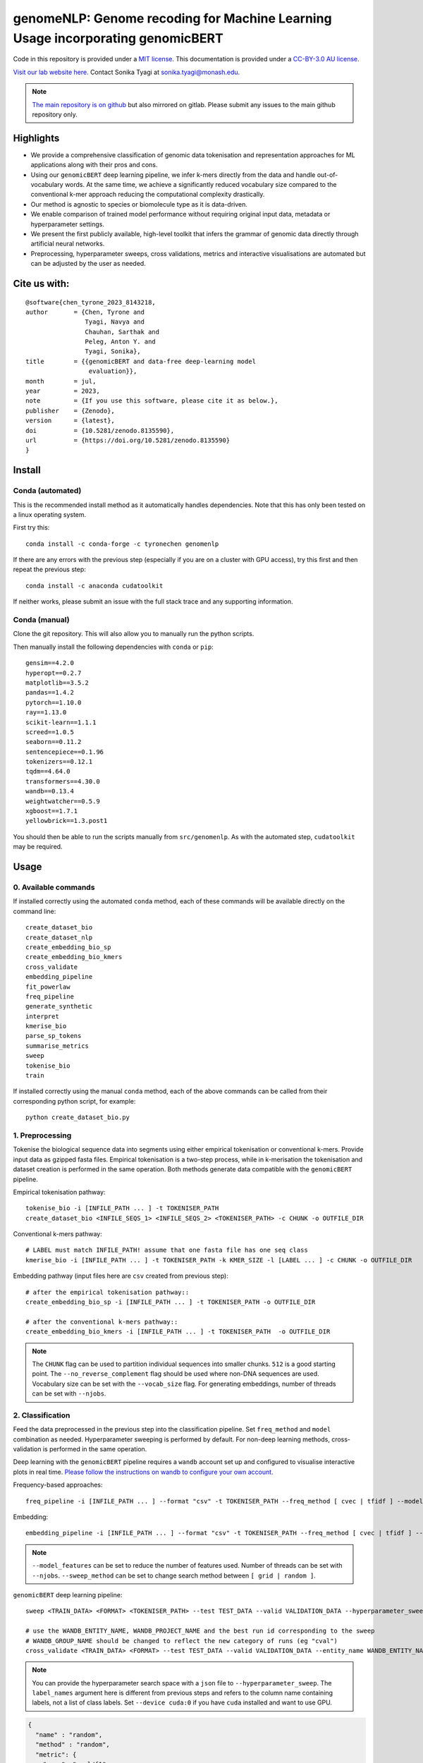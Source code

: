 genomeNLP: Genome recoding for Machine Learning Usage incorporating genomicBERT
===============================================================================

.. image:: https://zenodo.org/badge/DOI/10.5281/zenodo.8135590.svg
  :target: https://doi.org/10.5281/zenodo.8135590

.. image:: https://anaconda.org/tyronechen/genomenlp/badges/license.svg   
  :target: https://anaconda.org/tyronechen/genomenlp

.. image:: https://anaconda.org/tyronechen/genomenlp/badges/version.svg   
  :target: https://anaconda.org/tyronechen/genomenlp

.. image:: https://anaconda.org/tyronechen/genomenlp/badges/downloads.svg   
  :target: https://anaconda.org/tyronechen/genomenlp  


.. raw:: html


  Copyright (c) 2022 <a href="https://orcid.org/0000-0002-9207-0385">Tyrone Chen <img alt="ORCID logo" src="https://info.orcid.org/wp-content/uploads/2019/11/orcid_16x16.png" width="16" height="16" /></a>, <a href="https://orcid.org/0000-0002-8797-3168">Navya Tyagi <img alt="ORCID logo" src="https://info.orcid.org/wp-content/uploads/2019/11/orcid_16x16.png" width="16" height="16" /></a>, Sarthak Chauhan, <a href="https://orcid.org/0000-0002-2296-2126">Anton Y. Peleg <img alt="ORCID logo" src="https://info.orcid.org/wp-content/uploads/2019/11/orcid_16x16.png" width="16" height="16" /></a>, and <a href="https://orcid.org/0000-0003-0181-6258">Sonika Tyagi <img alt="ORCID logo" src="https://info.orcid.org/wp-content/uploads/2019/11/orcid_16x16.png" width="16" height="16" /></a>.

Code in this repository is provided under a `MIT license`_. This documentation is provided under a `CC-BY-3.0 AU license`_.

.. _MIT license: https://opensource.org/licenses/MIT

.. _CC-BY-3.0 AU license: https://creativecommons.org/licenses/by/3.0/au/

`Visit our lab website here.`_ Contact Sonika Tyagi at `sonika.tyagi@monash.edu`_.

.. _Visit our lab website here.: https://bioinformaticslab.erc.monash.edu/

.. _sonika.tyagi@monash.edu: mailto:sonika.tyagi@monash.edu

.. NOTE::

  `The main repository is on github`_ but also mirrored on gitlab. Please submit any issues to the main github repository only.

.. _The main repository is on github: https://github.com/tyronechen/genomenlp


Highlights
----------

- We provide a comprehensive classification of genomic data tokenisation and representation approaches for ML applications along with their pros and cons.
- Using our ``genomicBERT`` deep learning pipeline, we infer k-mers directly from the data and handle out-of-vocabulary words. At the same time, we achieve a significantly reduced vocabulary size compared to the conventional k-mer approach reducing the computational complexity drastically.
- Our method is agnostic to species or biomolecule type as it is data-driven.
- We enable comparison of trained model performance without requiring original input data, metadata or hyperparameter settings.
- We present the first publicly available, high-level toolkit that infers the grammar of genomic data directly through artificial neural networks.
- Preprocessing, hyperparameter sweeps, cross validations, metrics and interactive visualisations are automated but can be adjusted by the user as needed.

.. image:: ../../fig/graphical_abstract.png
   :alt: graphical abstract describing the repository

Cite us with:
-------------

.. image:: https://zenodo.org/badge/DOI/10.5281/zenodo.8135590.svg
   :target: https://doi.org/10.5281/zenodo.8135590

::

  @software{chen_tyrone_2023_8143218,
  author       = {Chen, Tyrone and
                  Tyagi, Navya and
                  Chauhan, Sarthak and
                  Peleg, Anton Y. and
                  Tyagi, Sonika},
  title        = {{genomicBERT and data-free deep-learning model 
                   evaluation}},
  month        = jul,
  year         = 2023,
  note         = {If you use this software, please cite it as below.},
  publisher    = {Zenodo},
  version      = {latest},
  doi          = {10.5281/zenodo.8135590},
  url          = {https://doi.org/10.5281/zenodo.8135590}
  }

Install
-------

Conda (automated)
+++++++++++++++++

This is the recommended install method as it automatically handles dependencies. Note that this has only been tested on a linux operating system.

First try this::

  conda install -c conda-forge -c tyronechen genomenlp

If there are any errors with the previous step (especially if you are on a cluster with GPU access), try this first and then repeat the previous step::

  conda install -c anaconda cudatoolkit

If neither works, please submit an issue with the full stack trace and any supporting information.


Conda (manual)
++++++++++++++

Clone the git repository. This will also allow you to manually run the python scripts.

Then manually install the following dependencies with ``conda`` or ``pip``::

  gensim==4.2.0
  hyperopt==0.2.7
  matplotlib==3.5.2
  pandas==1.4.2
  pytorch==1.10.0
  ray==1.13.0
  scikit-learn==1.1.1
  screed==1.0.5
  seaborn==0.11.2
  sentencepiece==0.1.96
  tokenizers==0.12.1
  tqdm==4.64.0
  transformers==4.30.0
  wandb==0.13.4
  weightwatcher==0.5.9
  xgboost==1.7.1
  yellowbrick==1.3.post1

You should then be able to run the scripts manually from ``src/genomenlp``. As with the automated step, ``cudatoolkit`` may be required.


Usage
-----

0. Available commands
+++++++++++++++++++++

If installed correctly using the automated ``conda`` method, each of these commands will be available directly on the command line::

  create_dataset_bio
  create_dataset_nlp
  create_embedding_bio_sp
  create_embedding_bio_kmers
  cross_validate
  embedding_pipeline
  fit_powerlaw
  freq_pipeline
  generate_synthetic
  interpret
  kmerise_bio
  parse_sp_tokens
  summarise_metrics
  sweep
  tokenise_bio
  train

If installed correctly using the manual ``conda`` method, each of the above commands can be called from their corresponding python script, for example::

  python create_dataset_bio.py


1. Preprocessing
++++++++++++++++

Tokenise the biological sequence data into segments using either empirical tokenisation or conventional k-mers. Provide input data as gzipped fasta files. Empirical tokenisation is a two-step process, while in k-merisation the tokenisation and dataset creation is performed in the same operation. Both methods generate data compatible with the ``genomicBERT`` pipeline.

Empirical tokenisation pathway::

  tokenise_bio -i [INFILE_PATH ... ] -t TOKENISER_PATH
  create_dataset_bio <INFILE_SEQS_1> <INFILE_SEQS_2> <TOKENISER_PATH> -c CHUNK -o OUTFILE_DIR

Conventional k-mers pathway::

  # LABEL must match INFILE_PATH! assume that one fasta file has one seq class
  kmerise_bio -i [INFILE_PATH ... ] -t TOKENISER_PATH -k KMER_SIZE -l [LABEL ... ] -c CHUNK -o OUTFILE_DIR

Embedding pathway (input files here are ``csv`` created from previous step)::

  # after the empirical tokenisation pathway::
  create_embedding_bio_sp -i [INFILE_PATH ... ] -t TOKENISER_PATH -o OUTFILE_DIR

  # after the conventional k-mers pathway::
  create_embedding_bio_kmers -i [INFILE_PATH ... ] -t TOKENISER_PATH  -o OUTFILE_DIR


.. NOTE::

  The ``CHUNK`` flag can be used to partition individual sequences into smaller chunks. ``512`` is a good starting point. The ``--no_reverse_complement`` flag should be used where non-DNA sequences are used. Vocabulary size can be set with the ``--vocab_size`` flag. For generating embeddings, number of threads can be set with ``--njobs``.


2. Classification
+++++++++++++++++

Feed the data preprocessed in the previous step into the classification pipeline. Set ``freq_method`` and ``model`` combination as needed. Hyperparameter sweeping is performed by default. For non-deep learning methods, cross-validation is performed in the same operation.

Deep learning with the ``genomicBERT`` pipeline requires a ``wandb`` account set up and configured to visualise interactive plots in real time. `Please follow the instructions on wandb to configure your own account.`_

.. _Please follow the instructions on wandb to configure your own account.: https://wandb.ai/home

Frequency-based approaches::

  freq_pipeline -i [INFILE_PATH ... ] --format "csv" -t TOKENISER_PATH --freq_method [ cvec | tfidf ] --model [ rf | xg ] --kfolds N --sweep_count N --metric_opt [ accuracy | f1 | precision | recall | roc_auc ] --output_dir OUTPUT_DIR

Embedding::

  embedding_pipeline -i [INFILE_PATH ... ] --format "csv" -t TOKENISER_PATH --freq_method [ cvec | tfidf ] --model [ rf | xg ] --kfolds N --sweep_count N --metric_opt [ accuracy | f1 | precision | recall | roc_auc ] --output_dir OUTPUT_DIR

.. NOTE::

  ``--model_features`` can be set to reduce the number of features used. Number of threads can be set with ``--njobs``. ``--sweep_method`` can be set to change search method between ``[ grid | random ]``.

``genomicBERT`` deep learning pipeline::

  sweep <TRAIN_DATA> <FORMAT> <TOKENISER_PATH> --test TEST_DATA --valid VALIDATION_DATA --hyperparameter_sweep PARAMS.JSON --entity_name WANDB_ENTITY_NAME --project_name WANDB_PROJECT_NAME --group_name WANDB_GROUP_NAME --sweep_count N --metric_opt [ eval/accuracy | eval/validation | eval/loss | eval/precision | eval/recall ] --output_dir OUTPUT_DIR

  # use the WANDB_ENTITY_NAME, WANDB_PROJECT_NAME and the best run id corresponding to the sweep
  # WANDB_GROUP_NAME should be changed to reflect the new category of runs (eg "cval")
  cross_validate <TRAIN_DATA> <FORMAT> --test TEST_DATA --valid VALIDATION_DATA --entity_name WANDB_ENTITY_NAME --project_name WANDB_PROJECT_NAME --group_name WANDB_GROUP_NAME --kfolds N --config_from_run WANDB_RUN_ID --output_dir OUTPUT_DIR


.. NOTE::

  You can provide the hyperparameter search space with a ``json`` file to ``--hyperparameter_sweep``. The ``label_names`` argument here is different from previous steps and refers to the column name containing labels, not a list of class labels. Set ``--device cuda:0`` if you have ``cuda`` installed and want to use GPU.

.. raw:: html

   <details>
   <summary><a>Example hyperparameter.json file</a></summary>

.. code-block:: python

  {
    "name" : "random",
    "method" : "random",
    "metric": {
      "name": "eval/f1",
      "goal": "maximize"
    },
    "parameters" : {
      "epochs" : {
        "values" : [1, 2, 3]
      },
      "batch_size": {
          "values": [8, 16, 32, 64]
          },
      "learning_rate" :{
        "distribution": "log_uniform_values",
        "min": 0.0001,
        "max": 0.1
        },
      "weight_decay": {
          "values": [0.0, 0.1, 0.2, 0.3, 0.4, 0.5]
        }
    },
    "early_terminate": {
        "type": "hyperband",
        "s": 2,
        "eta": 3,
        "max_iter": 27
    }
  }

.. raw:: html

   </details>

3. Comparing deep learning models trained by genomicBERT
++++++++++++++++++++++++++++++++++++++++++++++++++++++++

The included method only works on deep learning models, including those trained through the ``genomicBERT`` pipeline. For more information on the method, including interpretation, please refer to the publication (`https://arxiv.org/pdf/2202.02842.pdf`_).

.. _https://arxiv.org/pdf/2202.02842.pdf: https://arxiv.org/pdf/2202.02842.pdf

::

  fit_powerlaw -i [ INFILE_PATH ... ] -t OUTPUT_DIR -a N

4. Case study
+++++++++++++

A detailed case study is available for reference.


Background
----------

*To be written*


Acknowledgements
----------------

TC was supported by an Australian Government Research Training Program (RTP) Scholarship and Monash Faculty of Science Dean’s Postgraduate Research Scholarship. ST acknowledges support from Early Mid-Career Fellowship by Australian Academy of Science and Australian Women Research Success Grant at Monash University. AP and ST acnowledge MRFF funding for the SuperbugAI flagship. This work was supported by the MASSIVE HPC facility (https://www.massive.org.au) and the authors thank the Monash Bioinformatics Platform as well as the HPC team at Monash eResearch Centre for their continuous personnel support. We thank Yashpal Ramakrishnaiah for helpful suggestions on package management, code architecture and documentation hosting. We thank Jane Hawkey for advice on recovering deprecated bacterial protein identifier mappings in NCBI. We thank Andrew Perry and Richard Lupat for helping resolve an issue with the python package building process. Biorender was used to create many figures in this publication. We acknowledge and pay respects to the Elders and Traditional Owners of the land on which our 4 Australian campuses stand (https://www.monash.edu/indigenous-australians/about-us/recognising-traditional-owners).
